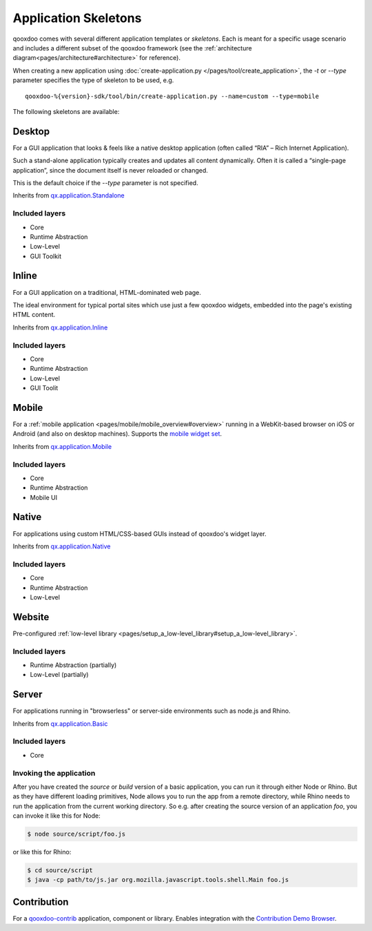 .. _pages/development/skeletons#skeletons:

Application Skeletons
=====================

qooxdoo comes with several different application templates or *skeletons*. Each is meant for a specific usage scenario and includes a different subset of the qooxdoo framework (see the :ref:`architecture diagram<pages/architecture#architecture>` for reference).

When creating a new application using :doc:`create-application.py </pages/tool/create_application>`, the *-t* or *--type* parameter specifies the type of skeleton to be used, e.g.

::

  qooxdoo-%{version}-sdk/tool/bin/create-application.py --name=custom --type=mobile

The following skeletons are available:

.. _pages/development/skeletons#gui:

Desktop
-------
For a GUI application that looks & feels like a native desktop application (often called “RIA” – Rich Internet Application).

Such a stand-alone application typically creates and updates all content dynamically. Often it is called a “single-page application”, since the document itself is never reloaded or changed.

This is the default choice if the *--type* parameter is not specified.

Inherits from `qx.application.Standalone <http://demo.qooxdoo.org/%{version}/apiviewer/#qx.application.Standalone>`_

Included layers
^^^^^^^^^^^^^^^

* Core
* Runtime Abstraction
* Low-Level
* GUI Toolkit

Inline
------
For a GUI application on a traditional, HTML-dominated web page.

The ideal environment for typical portal sites which use just a few qooxdoo widgets, embedded into the page's existing HTML content.

Inherits from `qx.application.Inline <http://demo.qooxdoo.org/%{version}/apiviewer/#qx.application.Inline>`_

Included layers
^^^^^^^^^^^^^^^

* Core
* Runtime Abstraction
* Low-Level
* GUI Toolit

.. _pages/development/skeletons#mobile:

Mobile
------
For a :ref:`mobile application <pages/mobile/mobile_overview#overview>` running in a WebKit-based browser on iOS or Android (and also on desktop machines). Supports the `mobile widget set <http://demo.qooxdoo.org/%{version}/apiviewer/#qx.ui.mobile>`_. 

Inherits from `qx.application.Mobile <http://demo.qooxdoo.org/%{version}/apiviewer/#qx.application.Mobile>`_

Included layers
^^^^^^^^^^^^^^^

* Core
* Runtime Abstraction
* Mobile UI

.. _pages/development/skeletons#native:

Native
------
For applications using custom HTML/CSS-based GUIs instead of qooxdoo's widget layer.

Inherits from `qx.application.Native <http://demo.qooxdoo.org/%{version}/apiviewer/#qx.application.Native>`_

Included layers
^^^^^^^^^^^^^^^

* Core
* Runtime Abstraction
* Low-Level

.. _pages/development/skeletons#bom:

Website
-------

Pre-configured :ref:`low-level library <pages/setup_a_low-level_library#setup_a_low-level_library>`.

Included layers
^^^^^^^^^^^^^^^

* Runtime Abstraction (partially)
* Low-Level (partially)

.. _pages/development/skeletons#basic:

Server
------
For applications running in "browserless" or server-side environments such as node.js and Rhino. 

Inherits from `qx.application.Basic <http://demo.qooxdoo.org/%{version}/apiviewer/#qx.application.Basic>`_

Included layers
^^^^^^^^^^^^^^^

* Core

Invoking the application
^^^^^^^^^^^^^^^^^^^^^^^^

After you have created the *source* or *build* version of a basic application, you can run it through either Node or Rhino. But as they have different loading primitives, Node allows you to run the app from a remote directory, while Rhino needs to run the application from the current working directory. So e.g. after creating the source version of an application *foo*, you can invoke it like this for Node:

.. code-block:: bash

   $ node source/script/foo.js

or like this for Rhino:

.. code-block:: bash

   $ cd source/script
   $ java -cp path/to/js.jar org.mozilla.javascript.tools.shell.Main foo.js



.. _pages/development/skeletons#contribution:

Contribution
------------

For a `qooxdoo-contrib <http://qooxdoo.org/contrib/>`_ application, component or library. Enables integration with the `Contribution Demo Browser <http://demo.qooxdoo.org/contrib/demobrowser/>`_. 
